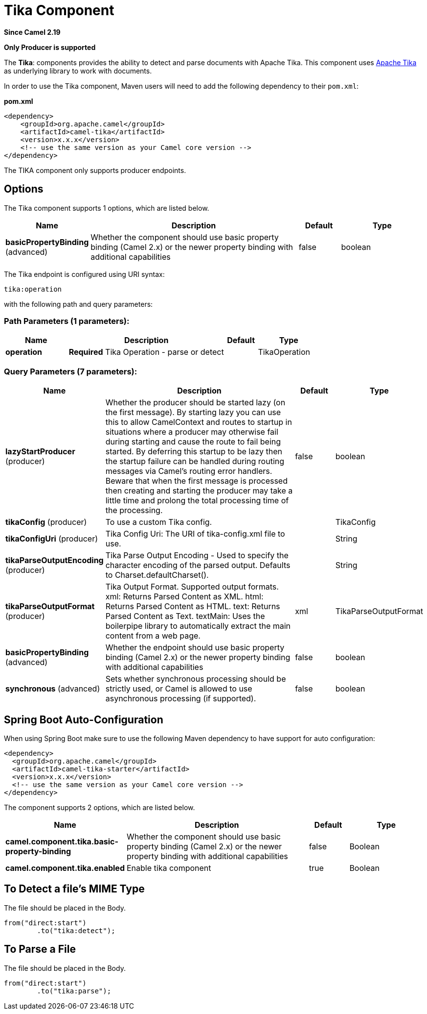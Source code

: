 [[tika-component]]
= Tika Component
:page-source: components/camel-tika/src/main/docs/tika-component.adoc

*Since Camel 2.19*

// HEADER START
*Only Producer is supported*
// HEADER END

The *Tika*: components provides the ability to detect and parse documents with 
Apache Tika. This component uses
https://tika.apache.org/[Apache Tika] as underlying library to work
with documents.

In order to use the Tika component, Maven users will need to add the
following dependency to their `pom.xml`:

*pom.xml*

[source,xml]
----
<dependency>
    <groupId>org.apache.camel</groupId>
    <artifactId>camel-tika</artifactId>
    <version>x.x.x</version>
    <!-- use the same version as your Camel core version -->
</dependency>
----

The TIKA component only supports producer endpoints.


== Options

// component options: START
The Tika component supports 1 options, which are listed below.



[width="100%",cols="2,5,^1,2",options="header"]
|===
| Name | Description | Default | Type
| *basicPropertyBinding* (advanced) | Whether the component should use basic property binding (Camel 2.x) or the newer property binding with additional capabilities | false | boolean
|===
// component options: END



// endpoint options: START
The Tika endpoint is configured using URI syntax:

----
tika:operation
----

with the following path and query parameters:

=== Path Parameters (1 parameters):


[width="100%",cols="2,5,^1,2",options="header"]
|===
| Name | Description | Default | Type
| *operation* | *Required* Tika Operation - parse or detect |  | TikaOperation
|===


=== Query Parameters (7 parameters):


[width="100%",cols="2,5,^1,2",options="header"]
|===
| Name | Description | Default | Type
| *lazyStartProducer* (producer) | Whether the producer should be started lazy (on the first message). By starting lazy you can use this to allow CamelContext and routes to startup in situations where a producer may otherwise fail during starting and cause the route to fail being started. By deferring this startup to be lazy then the startup failure can be handled during routing messages via Camel's routing error handlers. Beware that when the first message is processed then creating and starting the producer may take a little time and prolong the total processing time of the processing. | false | boolean
| *tikaConfig* (producer) | To use a custom Tika config. |  | TikaConfig
| *tikaConfigUri* (producer) | Tika Config Uri: The URI of tika-config.xml file to use. |  | String
| *tikaParseOutputEncoding* (producer) | Tika Parse Output Encoding - Used to specify the character encoding of the parsed output. Defaults to Charset.defaultCharset(). |  | String
| *tikaParseOutputFormat* (producer) | Tika Output Format. Supported output formats. xml: Returns Parsed Content as XML. html: Returns Parsed Content as HTML. text: Returns Parsed Content as Text. textMain: Uses the boilerpipe library to automatically extract the main content from a web page. | xml | TikaParseOutputFormat
| *basicPropertyBinding* (advanced) | Whether the endpoint should use basic property binding (Camel 2.x) or the newer property binding with additional capabilities | false | boolean
| *synchronous* (advanced) | Sets whether synchronous processing should be strictly used, or Camel is allowed to use asynchronous processing (if supported). | false | boolean
|===
// endpoint options: END
// spring-boot-auto-configure options: START
== Spring Boot Auto-Configuration

When using Spring Boot make sure to use the following Maven dependency to have support for auto configuration:

[source,xml]
----
<dependency>
  <groupId>org.apache.camel</groupId>
  <artifactId>camel-tika-starter</artifactId>
  <version>x.x.x</version>
  <!-- use the same version as your Camel core version -->
</dependency>
----


The component supports 2 options, which are listed below.



[width="100%",cols="2,5,^1,2",options="header"]
|===
| Name | Description | Default | Type
| *camel.component.tika.basic-property-binding* | Whether the component should use basic property binding (Camel 2.x) or the newer property binding with additional capabilities | false | Boolean
| *camel.component.tika.enabled* | Enable tika component | true | Boolean
|===
// spring-boot-auto-configure options: END




== To Detect a file's MIME Type

The file should be placed in the Body.

[source,java]
----
from("direct:start")
        .to("tika:detect");
----

== To Parse a File

The file should be placed in the Body.

[source,java]
----
from("direct:start")
        .to("tika:parse");
----
